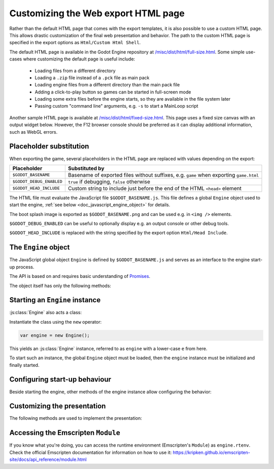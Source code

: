 .. _doc_customizing_html5_shell:

Customizing the Web export HTML page
====================================

Rather than the default HTML page that comes with the export templates, it is
also possible to use a custom HTML page. This allows drastic customization of
the final web presentation and behavior. The path to the custom HTML page is
specified in the export options as ``Html/Custom Html Shell``.

The default HTML page is available in the Godot Engine repository at
`/misc/dist/html/full-size.html <https://github.com/godotengine/godot/blob/master/misc/dist/html/full-size.html>`__.
Some simple use-cases where customizing the default page is useful include:

 - Loading files from a different directory
 - Loading a ``.zip`` file instead of a ``.pck`` file as main pack
 - Loading engine files from a different directory than the main pack file
 - Adding a click-to-play button so games can be started in full-screen mode
 - Loading some extra files before the engine starts, so they are available in
   the file system later
 - Passing custom "command line" arguments, e.g. ``-s`` to start a MainLoop script

Another sample HTML page is available at `/misc/dist/html/fixed-size.html <https://github.com/godotengine/godot/blob/master/misc/dist/html/fixed-size.html>`__.
This page uses a fixed size canvas with an output widget below. However, the
F12 browser console should be preferred as it can display additional
information, such as WebGL errors.

Placeholder substitution
------------------------

When exporting the game, several placeholders in the HTML page are replaced
with values depending on the export:

+------------------------------+-----------------------------------------------+
| Placeholder                  | Substituted by                                |
+==============================+===============================================+
| ``$GODOT_BASENAME``          | Basename of exported files without suffixes,  |
|                              | e.g. ``game`` when exporting ``game.html``    |
+------------------------------+-----------------------------------------------+
| ``$GODOT_DEBUG_ENABLED``     | ``true`` if debugging, ``false`` otherwise    |
+------------------------------+-----------------------------------------------+
| ``$GODOT_HEAD_INCLUDE``      | Custom string to include just before the end  |
|                              | of the HTML ``<head>`` element                |
+------------------------------+-----------------------------------------------+

The HTML file must evaluate the JavaScript file ``$GODOT_BASENAME.js``. This
file defines a global ``Engine`` object used to start the engine, :ref:`see
below <doc_javascript_engine_object>` for details.

The boot splash image is exported as ``$GODOT_BASENAME.png`` and can be used
e.g. in ``<img />`` elements.

``$GODOT_DEBUG_ENABLED`` can be useful to optionally display e.g. an output
console or other debug tools.

``$GODOT_HEAD_INCLUDE`` is replaced with the string specified by the export
option ``Html/Head Include``.

.. _doc_javascript_engine_object:

The ``Engine`` object
---------------------

The JavaScript global object ``Engine`` is defined by ``$GODOT_BASENAME.js``
and serves as an interface to the engine start-up process.

The API is based on and requires basic understanding of `Promises <https://developer.mozilla.org/en-US/docs/Web/JavaScript/Guide/Using_promises>`__.

The object itself has only the following methods:

.. js:function:: Engine.load(basePath)

    Load the engine from the passed base path.

    :param string basePath: Base path of the engine to load.
    :returns: Promise which resolves once the engine is loaded.

.. js:function:: Engine.unload()

    Unload the engine to free memory.

    This is called automatically once the engine is started unless
    explicitly disabled using :js:func:`engine.setUnloadAfterInit`.

.. js:function:: Engine.isWebGLAvailable([majorVersion = 1])

    Check whether WebGL is available.

    :param number majorVersion:
        The major WebGL version to check for. Defaults to 1 for *WebGL 1.0*.

    :returns:
        ``true`` if the given major version of WebGL is available, ``false``
        otherwise.

.. js:function:: Engine.setWebAssemblyFilenameExtension(extension)

    When loading the engine, the filename extension of the WebAssembly module
    is assumed to be ``wasm``. This function allows usage of an alternate
    extension.

    .. code-block:: js

        Engine.setWebAssemblyFilenameExtension('dat');
        // Load 'mygame.dat' as WebAssembly module.
        Engine.load('mygame');

    This is useful for outdated hosts that only accept uploads of files with
    certain filename extensions.

    :param string extension:
        Filename extension without preceding dot.

    .. Note::
     Depending on the host, using an alternate filename extension can prevent
     some start-up optimizations. This occurs when the file is delivered with a
     MIME-type other than :mimetype:`application/wasm`.

Starting an ``Engine`` instance
-------------------------------

:js:class:`Engine` also acts a class:

.. js:class:: Engine

    An instance of the engine that can be started, usually a game.

Instantiate the class using the ``new`` operator:

.. code-block:: js

    var engine = new Engine();

This yields an :js:class:`Engine` instance, referred to as ``engine`` with a
lower-case ``e`` from here.

To start such an instance, the global ``Engine`` object must be loaded,
then the ``engine`` instance must be initialized and finally started.

.. js:function:: engine.init([basePath])

    Initialize the instance. The instance can then be started with one of the
    ``start`` functions, usually :js:func:`engine.startGame`.

    :param string basePath:
        The base path to the engine, same as in :js:func:`Engine.load`.
        Must be passed only if the engine hasn't been loaded yet.

    :returns: Promise that resolves once the engine is loaded and initialized.

.. js:function:: engine.preloadFile(file[, path])

    Load a file so it is available in the file system once the instance runs. Must
    be called **before** starting the instance.

    :param file:
        If type is string, the file will be loaded from that path.

        If type is ``ArrayBuffer`` or a view on one, the buffer will used as
        the content of the file.

    :param string path:
        Path by which the file will be available. Mandatory if ``file`` is not
        a string. If not passed, the path is derived from the URL of the loaded
        file.

    :returns: Promise that resolves once the file is preloaded.

.. js:function:: engine.start([arg1, arg2, …])

    Starts the instance of the engine, using the passed strings as
    command line arguments. This allows great control over how the engine is
    started, but usually the other methods starting with ``engine.start`` are
    simpler and should be used instead.

    If the instance has not yet been initialized with :js:func:`engine.init`,
    it will be.

    The engine must be loaded beforehand.

    Requires that the engine has been loaded, and that a canvas can be found on
    the page.

    :param string variadic: Command line arguments.

    :returns: Promise that resolves once the engine started.

.. js:function:: engine.startGame(execName, mainPack)

    Initializes the engine if not yet initialized, loads the executable, 
    and starts the game with the main pack loaded from the passed URL.

    If the engine isn't loaded yet, the base path of the passed executable name 
    will be used to load the engine.

    :param string execName:
        Executable's name (URL) to start. Also used as base path to load the
        engine if not loaded already. Should not contain the file's extension.

    :param string mainPack:
        Path (URL) to the main pack to start.

    :returns: Promise that resolves once the game started.

Configuring start-up behaviour
------------------------------

Beside starting the engine, other methods of the engine instance allow
configuring the behavior:

.. js:function:: engine.setUnloadAfterInit(enabled)

    Specify whether the Engine will be unloaded automatically after the
    instance is initialized.

    This frees browser memory by unloading files that are no longer needed once
    the instance is initialized. However, if more instances of the engine will
    be started, the Engine will have to be loaded again.

    Enabled by default.

    :param boolean enabled:
        ``true`` if the engine shall be unloaded after initializing,
        ``false`` otherwise.

.. js:function:: engine.setCanvas(canvasElem)

    Specify a canvas to use.

    By default, the first canvas element on the page is used for rendering.

    :param HTMLCanvasElement canvasElem: The canvas to use.

.. js:function:: engine.setCanvasResizedOnStart(enabled)

    Specifies whether the canvas will be resized to the width and height
    specified in the project settings on start.

    Enabled by default.

    :param boolean enabled:
        ``true`` if the canvas shall be resized on start, ``false`` otherwise.

.. js:function:: engine.setLocale(locale)

    By default, the engine will try to guess the locale to use from the
    JavaScript environment. It is usually preferable to use a server-side
    user-specified locale, or at least use the locale requested in the HTTP
    ``Accept-Language`` header. This method allows specifying such a custom
    locale string.

    For example, with PHP:

    .. code-block:: php

        engine.setLocale(<?php echo Locale::acceptFromHttp($_SERVER['HTTP_ACCEPT_LANGUAGE']); ?>);

    :param string locale:
        Locale.

    .. seealso:: List of :ref:`locales <doc_locales>`.

.. js:function:: engine.setExecutableName(execName)

    Specify the virtual filename of the executable.

    A real executable file doesn't exist for the HTML5 platform. However,
    a virtual filename is stored by the engine for compatibility with other
    platforms.

    By default, the base name of the loaded engine files is used.
    This method allows specifying another name.

    This affects the output of :ref:`OS.get_executable_path() <api:class_OS_method_get_executable_path>`
    and the automatically started main pack, :file:`{ExecutableName}.pck`.

    :param string execName: Executable name.

Customizing the presentation
----------------------------

The following methods are used to implement the presentation:

.. js:function:: engine.setProgressFunc(callback)

    Set the callback for displaying download progress.

    :param function callback:
        Callback called once per frame with two number arguments:
        bytes loaded so far, and total bytes to load.

    .. code-block:: js

        function printProgress(current, total) {
            console.log("Loaded " + current + " of " + total + " bytes");
        }
        engine.setProgressFunc(printProgress);

    If the total is 0, it couldn't be calculated. Possible reasons
    include:

     -  Files are delivered with server-side chunked compression
     -  Files are delivered with server-side compression on Chromium
     -  Not all file downloads have started yet (usually on servers without
        multi-threading)

    .. Note::
     For ease of use, the callback is only called once per frame, so that usage
     of ``requestAnimationFrame()`` is not necessary.

.. js:function:: engine.setStdoutFunc(callback)

    Specify the standard output stream callback.

    :param function callback:
        Callback function called with one argument, the string to print.

    .. code-block:: js

        function printStdout(text) {
            console.log(text);
        }
        engine.setStdoutFunc(printStdout);

    This method should usually only be used in debug pages. The
    ``$GODOT_DEBUG_ENABLED`` placeholder can be used to check for this.

    By default, ``console.log()`` is used.

.. js:function:: engine.setStderrFunc(callback)

    Specify the standard error stream callback.

    :param function callback:
        Callback function called with one argument, the string to print.

    .. code-block:: js

        function printStderr(text) {
            console.warn("Error: " + text);
        }
        engine.setStderrFunc(printStderr);

    This method should usually only be used in debug pages. The
    ``$GODOT_DEBUG_ENABLED`` placeholder can be used to check for this.

    By default, ``console.warn()`` is used.

Accessing the Emscripten ``Module``
-----------------------------------

If you know what you're doing, you can access the runtime environment
(Emscripten's ``Module``) as ``engine.rtenv``. Check the official Emscripten
documentation for information on how to use it:
https://kripken.github.io/emscripten-site/docs/api_reference/module.html
